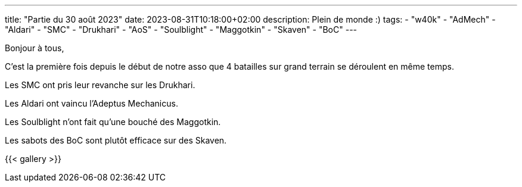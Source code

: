 ---
title: "Partie du 30 août 2023"
date: 2023-08-31T10:18:00+02:00
description: Plein de monde :)
tags:
    - "w40k"
    - "AdMech"
    - "Aldari"
    - "SMC"
    - "Drukhari"
    - "AoS"
    - "Soulblight"
    - "Maggotkin"
    - "Skaven"
    - "BoC"
---

Bonjour à tous,

C'est la première fois depuis le début de notre asso que 4 batailles sur grand terrain se déroulent en même temps.

Les SMC ont pris leur revanche sur les Drukhari.

Les Aldari ont vaincu l'Adeptus Mechanicus.

Les Soulblight n'ont fait qu'une bouché des Maggotkin.

Les sabots des BoC sont plutôt efficace sur des Skaven.


{{< gallery >}}
